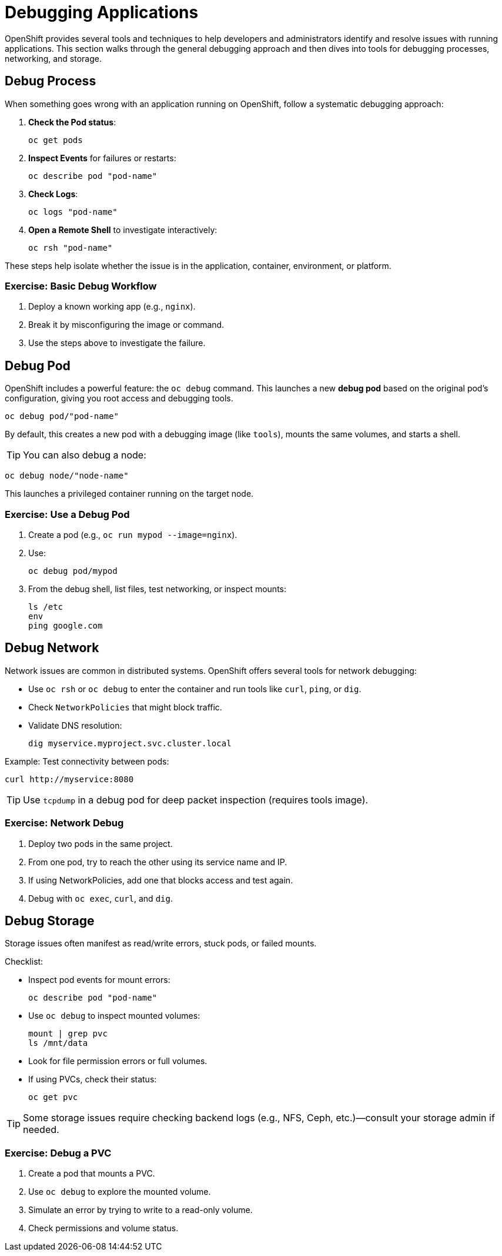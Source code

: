 = Debugging Applications

OpenShift provides several tools and techniques to help developers and administrators identify and resolve issues with running applications. This section walks through the general debugging approach and then dives into tools for debugging processes, networking, and storage.

== Debug Process

When something goes wrong with an application running on OpenShift, follow a systematic debugging approach:

1. **Check the Pod status**:
+
[source,sh]
----
oc get pods
----
2. **Inspect Events** for failures or restarts:
+
[source,sh]
----
oc describe pod "pod-name"
----
3. **Check Logs**:
+
[source,sh]
----
oc logs "pod-name"
----
4. **Open a Remote Shell** to investigate interactively:
+
[source,sh]
----
oc rsh "pod-name"
----

These steps help isolate whether the issue is in the application, container, environment, or platform.

=== Exercise: Basic Debug Workflow

. Deploy a known working app (e.g., `nginx`).
. Break it by misconfiguring the image or command.
. Use the steps above to investigate the failure.

== Debug Pod

OpenShift includes a powerful feature: the `oc debug` command. This launches a new **debug pod** based on the original pod’s configuration, giving you root access and debugging tools.

[source,sh]
----
oc debug pod/"pod-name"
----

By default, this creates a new pod with a debugging image (like `tools`), mounts the same volumes, and starts a shell.

TIP: You can also debug a node:

[source,sh]
----
oc debug node/"node-name"
----

This launches a privileged container running on the target node.

=== Exercise: Use a Debug Pod

. Create a pod (e.g., `oc run mypod --image=nginx`).
. Use:
+
[source,sh]
----
oc debug pod/mypod
----
. From the debug shell, list files, test networking, or inspect mounts:
+
[source,sh]
----
ls /etc
env
ping google.com
----

== Debug Network

Network issues are common in distributed systems. OpenShift offers several tools for network debugging:

* Use `oc rsh` or `oc debug` to enter the container and run tools like `curl`, `ping`, or `dig`.
* Check `NetworkPolicies` that might block traffic.
* Validate DNS resolution:
+
[source,sh]
----
dig myservice.myproject.svc.cluster.local
----

Example: Test connectivity between pods:

[source,sh]
----
curl http://myservice:8080
----

TIP: Use `tcpdump` in a debug pod for deep packet inspection (requires tools image).

=== Exercise: Network Debug

. Deploy two pods in the same project.
. From one pod, try to reach the other using its service name and IP.
. If using NetworkPolicies, add one that blocks access and test again.
. Debug with `oc exec`, `curl`, and `dig`.

== Debug Storage

Storage issues often manifest as read/write errors, stuck pods, or failed mounts.

Checklist:

* Inspect pod events for mount errors:
+
[source,sh]
----
oc describe pod "pod-name"
----
* Use `oc debug` to inspect mounted volumes:
+
[source,sh]
----
mount | grep pvc
ls /mnt/data
----
* Look for file permission errors or full volumes.
* If using PVCs, check their status:
+
[source,sh]
----
oc get pvc
----

TIP: Some storage issues require checking backend logs (e.g., NFS, Ceph, etc.)—consult your storage admin if needed.

=== Exercise: Debug a PVC

. Create a pod that mounts a PVC.
. Use `oc debug` to explore the mounted volume.
. Simulate an error by trying to write to a read-only volume.
. Check permissions and volume status.